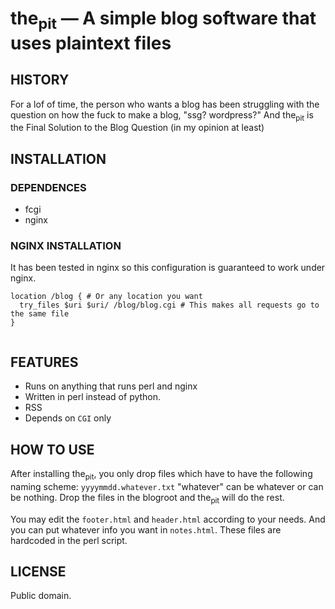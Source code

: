* the_pit --- A simple blog software that uses plaintext files

** HISTORY
For a lof of time, the person who wants a blog has been struggling
with the question on how the fuck to make a blog, "ssg? wordpress?"
And the_pit is the Final Solution to the Blog Question (in my opinion
at least)
** INSTALLATION
*** DEPENDENCES
- fcgi
- nginx
*** NGINX INSTALLATION    
It has been tested in nginx so this configuration is guaranteed to
work under nginx.

#+begin_src nginx
  location /blog { # Or any location you want
    try_files $uri $uri/ /blog/blog.cgi # This makes all requests go to the same file
  }

#+end_src
** FEATURES
- Runs on anything that runs perl and nginx
- Written in perl instead of python.
- RSS
- Depends on =CGI= only    
  
** HOW TO USE
After installing the_pit, you only drop files which have to have the
following naming scheme: =yyyymmdd.whatever.txt= "whatever" can be
whatever or can be nothing. Drop the files in the blogroot and the_pit
will do the rest.

You may edit the =footer.html= and =header.html= according to your
needs. And you can put whatever info you want in =notes.html=. These
files are hardcoded in the perl script.
** LICENSE
Public domain.
